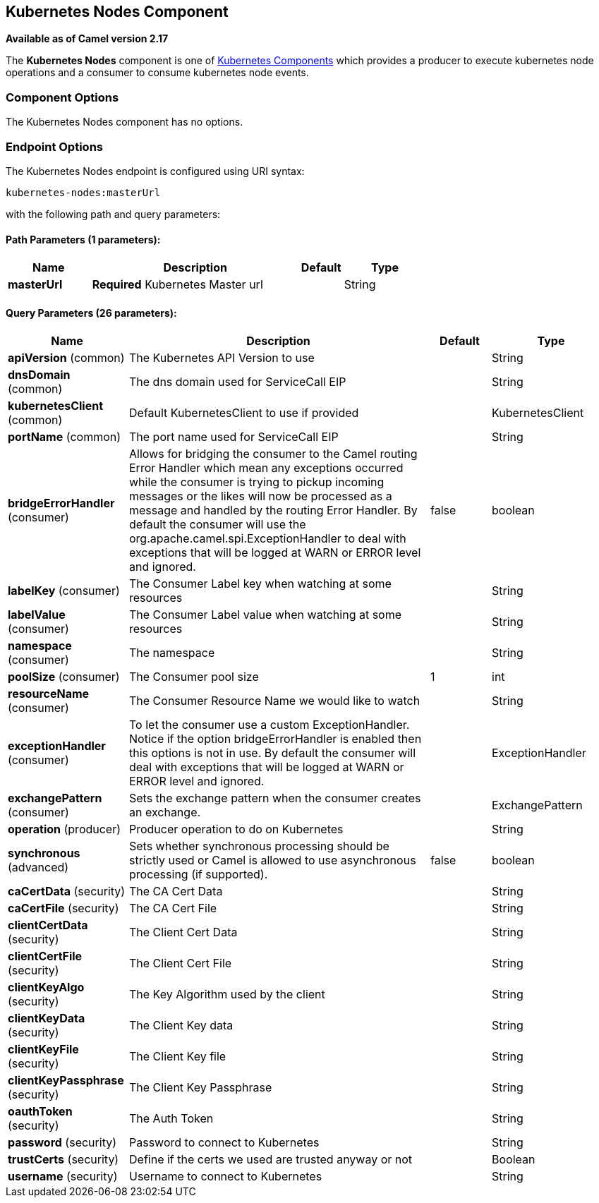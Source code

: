 ## Kubernetes Nodes Component

*Available as of Camel version 2.17*

The *Kubernetes Nodes* component is one of link:kubernetes.html[Kubernetes Components] which
provides a producer to execute kubernetes node operations and a consumer to consume kubernetes
node events.
 


### Component Options

// component options: START
The Kubernetes Nodes component has no options.
// component options: END


### Endpoint Options

// endpoint options: START
The Kubernetes Nodes endpoint is configured using URI syntax:

    kubernetes-nodes:masterUrl

with the following path and query parameters:

#### Path Parameters (1 parameters):

[width="100%",cols="2,5,^1,2",options="header"]
|=======================================================================
| Name | Description | Default | Type
| **masterUrl** | *Required* Kubernetes Master url |  | String
|=======================================================================

#### Query Parameters (26 parameters):

[width="100%",cols="2,5,^1,2",options="header"]
|=======================================================================
| Name | Description | Default | Type
| **apiVersion** (common) | The Kubernetes API Version to use |  | String
| **dnsDomain** (common) | The dns domain used for ServiceCall EIP |  | String
| **kubernetesClient** (common) | Default KubernetesClient to use if provided |  | KubernetesClient
| **portName** (common) | The port name used for ServiceCall EIP |  | String
| **bridgeErrorHandler** (consumer) | Allows for bridging the consumer to the Camel routing Error Handler which mean any exceptions occurred while the consumer is trying to pickup incoming messages or the likes will now be processed as a message and handled by the routing Error Handler. By default the consumer will use the org.apache.camel.spi.ExceptionHandler to deal with exceptions that will be logged at WARN or ERROR level and ignored. | false | boolean
| **labelKey** (consumer) | The Consumer Label key when watching at some resources |  | String
| **labelValue** (consumer) | The Consumer Label value when watching at some resources |  | String
| **namespace** (consumer) | The namespace |  | String
| **poolSize** (consumer) | The Consumer pool size | 1 | int
| **resourceName** (consumer) | The Consumer Resource Name we would like to watch |  | String
| **exceptionHandler** (consumer) | To let the consumer use a custom ExceptionHandler. Notice if the option bridgeErrorHandler is enabled then this options is not in use. By default the consumer will deal with exceptions that will be logged at WARN or ERROR level and ignored. |  | ExceptionHandler
| **exchangePattern** (consumer) | Sets the exchange pattern when the consumer creates an exchange. |  | ExchangePattern
| **operation** (producer) | Producer operation to do on Kubernetes |  | String
| **synchronous** (advanced) | Sets whether synchronous processing should be strictly used or Camel is allowed to use asynchronous processing (if supported). | false | boolean
| **caCertData** (security) | The CA Cert Data |  | String
| **caCertFile** (security) | The CA Cert File |  | String
| **clientCertData** (security) | The Client Cert Data |  | String
| **clientCertFile** (security) | The Client Cert File |  | String
| **clientKeyAlgo** (security) | The Key Algorithm used by the client |  | String
| **clientKeyData** (security) | The Client Key data |  | String
| **clientKeyFile** (security) | The Client Key file |  | String
| **clientKeyPassphrase** (security) | The Client Key Passphrase |  | String
| **oauthToken** (security) | The Auth Token |  | String
| **password** (security) | Password to connect to Kubernetes |  | String
| **trustCerts** (security) | Define if the certs we used are trusted anyway or not |  | Boolean
| **username** (security) | Username to connect to Kubernetes |  | String
|=======================================================================
// endpoint options: END

